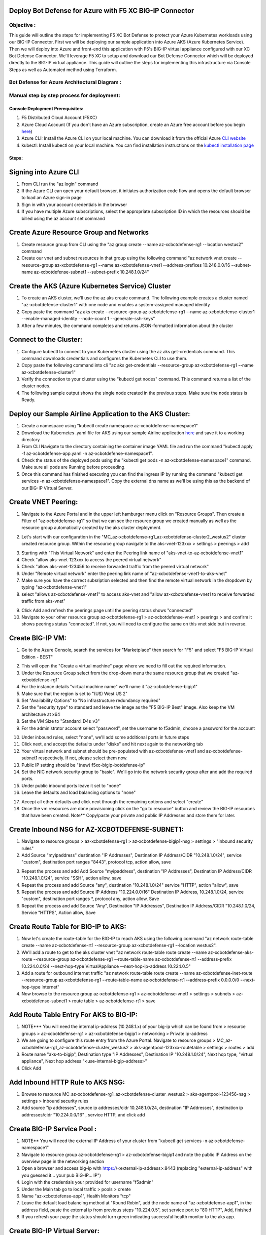 
Deploy Bot Defense for Azure with F5 XC BIG-IP Connector
========================================================

Objective :
-----------

This guide will outline the steps for implementing F5 XC Bot Defense to protect your Azure Kubernetes workloads using our BIG-IP Connector. First we will be deploying our sample application into Azure AKS (Azure Kubernetes Service). Then we will deploy into Azure and front-end this application with F5's BIG-IP virtual appliance configured with our XC Bot Defense Connector. We'll leverage F5 XC to setup and download our Bot Defense Connector which will be deployed directly to the BIG-IP virtual appliance. This guide will outline the steps for implementing this infrastructure via Console Steps as well as Automated method using Terraform.



Bot Defense for Azure Architectural Diagram :
-----------------------
.. image:: assets/azurebd.png
   :width: 100%

Manual step by step process for deployment:
-------------------------------------------

Console Deployment Prerequisites:
^^^^^^^^^^^^^^

1. F5 Distributed Cloud Account (F5XC)
2. Azure Cloud Account (If you don't have an Azure subscription, create an Azure free account before you begin `here <https://portal.azure.com/>`_) 
3. Azure CLI: Install the Azure CLI on your local machine. You can download it from the official Azure `CLI website <https://learn.microsoft.com/en-us/cli/azure/install-azure-cli>`_
4. kubectl: Install kubectl on your local machine. You can find installation instructions on the `kubectl installation page <https://kubernetes.io/docs/tasks/tools/>`_



Steps:
^^^^^^


Signing into Azure CLI
======================

1. From CLI run the "az login" command
2. If the Azure CLI can open your default browser, it initiates authorization code flow and opens the default browser to load an Azure sign-in page
3. Sign in with your account credentials in the browser
4. If you have multiple Azure subscriptions, select the appropriate subscription ID in which the resources should be billed using the az account set command

.. image:: assets/az-login3.png
   :width: 100%


Create Azure Resource Group and Networks
=========================================

1. Create resource group from CLI using the "az group create --name az-xcbotdefense-rg1 --location westus2" command
2. Create our vnet and subnet resources in that group using the following command "az network vnet create --resource-group az-xcbotdefense-rg1 --name az-xcbotdefense-vnet1  --address-prefixes 10.248.0.0/16 --subnet-name az-xcbotdefense-subnet1 --subnet-prefix 10.248.1.0/24"

.. image:: assets/rg-create2.png
   :width: 100%


Create the AKS (Azure Kubernetes Service) Cluster
=================================================

1. To create an AKS cluster, we'll use the az aks create command. The following example creates a cluster named "az-xcbotdefense-cluster1" with one node and enables a system-assigned managed identity
2. Copy paste the command "az aks create --resource-group az-xcbotdefense-rg1 --name az-xcbotdefense-cluster1 --enable-managed-identity --node-count 1 --generate-ssh-keys" 
3. After a few minutes, the command completes and returns JSON-formatted information about the cluster

.. image:: assets/az-aks-create-2.png
   :width: 100%


Connect to the Cluster:
==========================

1. Configure kubectl to connect to your Kubernetes cluster using the az aks get-credentials command. This command downloads credentials and configures the Kubernetes CLI to use them.
2. Copy paste the following command into cli "az aks get-credentials --resource-group az-xcbotdefense-rg1 --name az-xcbotdefense-cluster1"
3. Verify the connection to your cluster using the "kubectl get nodes" command. This command returns a list of the cluster nodes.
4. The following sample output shows the single node created in the previous steps. Make sure the node status is Ready.

.. image:: assets/kubectl-getnodes3.png
   :width: 100%


Deploy our Sample Airline Application to the AKS Cluster:
=========================================================

1. Create a namespace using "kubectl create namespace az-xcbotdefense-namespace1"
2. Download the Kubernetes .yaml file for AKS using our sample Airline application `here <https://github.com/karlbort/f5-xc-waap-terraform-examples/blob/main/workflow-guides/bot/deploy-botdefense-in-azure-with-f5xc-bigip-connector/airline-app/az-xcbotdefense-app.yaml>`_ and save it to a working directory
3. From CLI Navigate to the directory containing the container image YAML file and run the command "kubectl apply -f az-xcbotdefense-app.yaml -n az-xcbotdefense-namespace1".
4. Check the status of the deployed pods using the "kubectl get pods -n az-xcbotdefense-namespace1" command. Make sure all pods are Running before proceeding.
5. Once this command has finished executing you can find the ingress IP by running the command "kubectl get services -n az-xcbotdefense-namespace1". Copy the external dns name as we'll be using this as the backend of our BIG-IP Virtual Server.

.. image:: assets/kubectl-apply3.png
   :width: 100%


Create VNET Peering:
====================

1. Navigate to the Azure Portal and in the upper left hamburger menu click on "Resource Groups". Then create a Filter of "az-xcbotdefense-rg1" so that we can see the resource group we created manually as well as the resource group automatically created by the aks cluster deployment.

.. image:: assets/az-rg1-2.png
   :width: 75%

2. Let's start with our configuration in the "MC_az-xcbotdefense-rg1_az-xcbotdefense-cluster2_westus2" cluster created resource group. Within the resource group navigate to the aks-vnet-123xxx > settings > peerings > add 

.. image:: assets/aks-peering2.png
   :width: 75%

3. Starting with "This Virtual Network" and enter the Peering link name of "aks-vnet-to-az-xcbotdefense-vnet1" 
4. Check "allow aks-vnet-123xxx to access the peered virtual network"
5. Check "allow aks-vnet-123456 to receive forwarded traffic from the peered virtual network"
6. Under "Remote virtual network" enter the peering link name of "az-xcbotdefense-vnet1-to-aks-vnet" 
7. Make sure you have the correct subsription selected and then find the remote virtual network in the dropdown by typing "az-xcbotdefense-vnet1"
8. select "allows az-xcbotdefense-vnet1" to access aks-vnet and "allow az-xcbotdefense-vnet1 to receive forwarded traffic from aks-vnet"

.. image:: assets/vnet-peering.png
   :width: 75%

9. Click Add and refresh the peerings page until the peering status shows "connected"
10. Navigate to your other resource group az-xcbotdefense-rg1 > az-xcbotdefense-vnet1 > peerings > and confirm it shows peerings status "connected". If not, you will need to configure the same on this vnet side but in reverse.

.. image:: assets/connected-peer.png
   :width: 75%


Create BIG-IP VM:
=================

1. Go to the Azure Console, search the services for "Marketplace" then search for "F5" and select "F5 BIG-IP Virtual Edition - BEST"

.. image:: assets/bigip-vm.png
   :width: 75%

2. This will open the "Create a virtual machine" page where we need to fill out the required information.
3. Under the Resource Group select from the drop-down menu the same resource group that we created "az-xcbotdefense-rg1"
4. For the instance details "virtual machine name" we'll name it "az-xcbotdefense-bigip1"
5. Make sure that the region is set to "(US) West US 2"
6. Set "Availability Options" to "No infrastructure redundancy required"
7. Set the "security type" to standard and leave the image as the "F5 BIG-IP Best" image. Also keep the VM architecture at x64
8. Set the VM Size to "Standard_D4s_v3"
9. For the administrator account select "password", set the username to f5admin, choose a password for the account

.. image:: assets/bigip-create1.png
   :width: 75%

10. Under inbound rules, select "none", we'll add some additional ports in future steps
11. Click next, and accept the defaults under "disks" and hit next again to the networking tab
12. Your virtual network and subnet should be pre-populated with az-xcbotdefense-vnet1 and az-xcbotdefense-subnet1 respectively. If not, please select them now. 
13. Public IP setting should be "(new) f5xc-bigip-botdefense-ip"
14. Set the NIC network security group to "basic". We'll go into the network security group after and add the required ports.
15. Under public inbound ports leave it set to "none"
16. Leave the defaults and load balancing options to "none"

.. image:: assets/bigip-create2.png
   :width: 75%

17. Accept all other defaults and click next through the remaining options and select "create"
18. Once the vm resources are done provisioning click on the "go to resource" button and review the BIG-IP resources that have been created. Note** Copy/paste your private and public IP Addresses and store them for later. 

.. image:: assets/bigip-create3.png
   :width: 100%


Create Inbound NSG for AZ-XCBOTDEFENSE-SUBNET1:
======================================= 

1. Navigate to resource groups > az-xcbotdefense-rg1 > az-xcbotdefense-bigip1-nsg > settings > "inbound security rules"
2. Add Source "myipaddress" destination "IP Addresses", Destination IP Address/CIDR "10.248.1.0/24",  service "custom", destination port ranges "8443", protocol tcp, action allow, save 

.. image:: assets/bigip-nsg1-2.png
   :width: 100%

3. Repeat the process and add Add Source "myipaddress", destination "IP Addresses", Destination IP Address/CIDR "10.248.1.0/24", service "SSH", action allow, save
4. Repeat the process and add Source "any", destination "10.248.1.0/24" service "HTTP", action "allow", save
5. Repeat the process and add Source IP Address "10.224.0.0/16" Destination IP Address, 10.248.1.0/24, service "custom", destination port ranges *, protocol any, action allow, Save
6. Repeat the process and add Source "Any", Destination "IP Addresses", Destination IP Address/CIDR "10.248.1.0/24, Service "HTTPS", Action allow, Save

.. image:: assets/bigip-nsg2-2.png
   :width: 100%

Create Route Table for BIG-IP to AKS:
=====================================

1. Now let's create the route-table for the BIG-IP to reach AKS using the following command "az network route-table create --name az-xcbotdefense-rt1 --resource-group az-xcbotdefense-rg1 --location westus2".
2. We'll add a route to get to the aks cluster vnet "az network route-table route create --name az-xcbotdefense-aks-route --resource-group az-xcbotdefense-rg1 --route-table-name az-xcbotdefense-rt1 --address-prefix 10.224.0.0/24 --next-hop-type VirtualAppliance --next-hop-ip-address 10.224.0.5"
3. Add a route for outbound internet traffic "az network route-table route create --name az-xcbotdefense-inet-route --resource-group az-xcbotdefense-rg1 --route-table-name az-xcbotdefense-rt1 --address-prefix 0.0.0.0/0 --next-hop-type Internet"
4. Now browse to the resource group az-xcbotdefense-rg1 > az-xcbotdefense-vnet1 > settings > subnets > az-xcbotdefense-subnet1 > route table > az-xcbotdefense-rt1 > save

.. image:: assets/rt1-subnet1.png
   :width: 100%

Add Route Table Entry For AKS to BIG-IP:
========================================

1. NOTE*** You will need the internal ip-address (10.248.1.x) of your big-ip which can be found from > resource groups > az-xcbotdefense-rg1 > az-xcbotdefense-bigip1 > networking > Private ip-address
2. We are going to configure this route entry from the Azure Portal. Navigate to resource groups > MC_az-xcbotdefense-rg1_az-xcbotdefense-cluster_westus2 > aks-agentpool-123xxx-routetable > settings > routes > add 
3. Route name "aks-to-bigip", Destination type "IP Addresses", Destination IP "10.248.1.0/24", Next hop type, "virtual appliance", Next hop address "<use-internal-bigip-address>"
4. Click Add

.. image:: assets/route-aks-to-bigip.png
   :width: 100%


Add Inbound HTTP Rule to AKS NSG:
=================================

1. Browse to resource MC_az-xcbotdefense-rg1_az-xcbotdefense-cluster_westus2 > aks-agentpool-123456-nsg > settings > inbound security rules
2. Add source "ip addresses", source ip addresses/cidr 10.248.1.0/24, destination "IP Addresses", destination ip addresses/cidr "10.224.0.0/16" , service HTTP, and click add

.. image:: assets/aks-nsg1.png
   :width: 100%

Create BIG-IP Service Pool :
============================

1. NOTE** You will need the external IP Address of your cluster from "kubectl get services -n az-xcbotdefense-namespace1"
2. Navigate to resource group az-xcbotdefense-rg1 > az-xcbotdefense-bigip1 and note the public IP Address on the overview page in the networking section
3. Open a browser and access big-ip with https://<external-ip-address>:8443 (replacing "external-ip-address" with you guessed it... your pub BIG-IP... IP")
4. Login with the credentials your provided for username "f5admin"
5. Under the Main tab go to local traffic > pools > create 
6. Name "az-xcbotdefense-app1", Health Monitors "tcp"
7. Leave the default load balancing method at "Round Robin", add the node name of "az-xcbotdefense-app1", in the address field, paste the external ip from previous steps "10.224.0.5", set service port to "80 HTTP", Add, finished
8. If you refresh your page the status should turn green indicating successful health monitor to the aks app. 

.. image:: assets/bigip-pool.png
   :width: 100%

.. image:: assets/bigip-pool-green.png
   :width: 100%

Create BIG-IP Virtual Server:
=============================

1. First thing you will need to grab here is the private address in that's been assigned to your BIG-IP. Navigate to resource groups > az-xcbotdefense-rg1 > az-xcbotdefense-bigip1 and not the private IP address under the networking section. 
2. Within the BIG-IP navigate to Local traffic > virtual servers > CREATE
2. Name "az-xcbotdefense-vip1", source address, 0.0.0.0/0, Destination Address/Mask, 10.248.1.10/32 (Private IP of BIG-IP from previous step), service port 80 http 
3. set the HTTP Profile (Client) to "http", HTTP Profile (server) "use client profile"
4. set "Source Address Translation to "AutoMap" 
5. Under resources set the Default Pool to "az-xcbotdefense-app1" and click finished
6. Verify you can access your AKS App through the BIG-IP by going to http://bigippublicip and it should load the F5 Airline Application 


Creating the XC Bot Defense Profile on BIG-IP:
==============================================

1. Login to your XC Console at https://login.ves.volterra.io/
2. Click on the Bot Defense Tile and go to manage > applications > add application 
3. Name az-xcbotdefense-connector1, Description, 
4. Application Region, US, Connector Type, F5 BIG-IP iApp (v17.0 or greater) 
5. Click the Elipses and copy all of the ID's, keys, hostnames, and headers and save them into a file 
6. Login to the BIG-IP and click on the distributed Cloud services > Bot Defense > Create
7. Enter profile name "az-xcbotdefense-connector1"
8. Paste Application ID, Tenant ID, API Hostname, API Key, and Telemetry Header Prefix from XC Console 
9. Leave the default JS Insertion Configuration settings of /customer.js, After <head>, Async with no caching
10. Under protected endpoints, enter the private IP you used for your virtual server destination 10.248.1.x, set the path to /user/signin, set the endpoint label to Login, and check "ANY Method" checkbox with mitigation action of "block", click Add to add the rule
11, Under the Advanced Features, click the plus sign next to "protection pool" and name it "az-xcbotdefense-ibd1"
12. add a health monitor of https, under node name call it ibd-webus.fastcache.net, address ibd-webus.fastcache.net, service port 443 https, click add and finished
13. Back on the Bot Defense profile page set the ssl profile to "serverssl" and click finished


Binding the XC Bot Profile to the Virtual Sever:
================================================
 
1. Within the BIG-IP navigate to Local Traffic > Virtual Servers > az-xcbotdefense-vip1 > and click on the tab at the top called "distributed Cloud Services"
2. Change the Bot Defense drop down from "disabled" to "enabled" then select the "az-xcbotdefense-connector1" profile and click update 
3. Now that we've applied the Bot Defense Connector to our Virtual Server Lets test it out. 


Validating the Java Script Injection:
=====================================

1. Open a browser and load the app through the BIG-IP by going to http://bigippublicip and it should load the F5 Airline Application
2. Right click anywhere on the page and click "inspect"
3. This opens the developer tools on the right. Under the "elements" tab expand the <head> tag
4. Within the <head> tag you should see three lines containing the following: 1) src="/customer1.js?matcher", 2) src="/customer1.js?single"></script>, 3) src="/customer1.js?async"
5. This confirms that the Javascript is being injected appropriately into your aks application via the BIG-IP


Simulating Bot Traffic with CURL:
=================================

1. Within this repo you can download the `curl-stuff.sh <https://github.com/karlbort/f5-xc-waap-terraform-examples/tree/main/workflow-guides/bot/deploy-botdefense-for-awscloudfront-distributions-with-f5-distributedcloud/validation-tools/curl-stuff.sh>`_ Bash script in the validation-tools directory to run it against your web application to generate some generic Bot Traffic
2. After you've downloaded the curl-stuff.sh script you can edit the file using a text editor and replace the domain name on line 3 with the public IP Address of your BIG-IP. For example, curl -s http://x.x.x.x/u


View Bot Traffic​:
=================

1. Now let’s return to F5 XC Console and show the monitoring page over Overview > Monitor
2. Log in to your F5 Distributed Cloud Console
3. Go to the Dashboard page of XC console and click Bot Defense.
4. Make sure you are in the correct Namespace
5. Under Overview click Monitor and you can see our the bot detections of our newly protected Cloudfront Application. 
6. Here you can monitor and respond to events that are identified as Bot traffic


Step by step process using automation scripts:
----------------------------------------------

**Coming soon**

Development
-----------

Outline any requirements to setup a development environment if someone
would like to contribute. You may also link to another file for this
information.

Support
-------

For support, please open a GitHub issue. Note, the code in this
repository is community supported and is not supported by F5 Networks.

